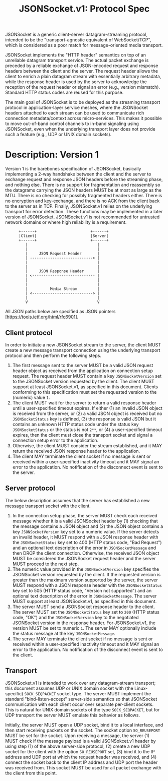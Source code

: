 #+LaTeX_HEADER:\usepackage[margin=2cm]{geometry}
#+LaTeX_HEADER:\usepackage{enumitem}
#+LaTeX_HEADER:\renewcommand{\ttdefault}{pcr}
#+LaTeX_HEADER:\lstdefinelanguage{yaml}{basicstyle=\ttfamily\scriptsize,frame=lrtb,framerule=1pt,framexleftmargin=1pt,showstringspaces=false}
#+LaTeX_HEADER:\usepackage{etoolbox}
#+LaTeX_HEADER:\makeatletter\patchcmd{\@verbatim}{\verbatim@font}{\verbatim@font\scriptsize}{}{}\makeatother
#+LATEX:\setitemize{noitemsep,topsep=0pt,parsep=0pt,partopsep=0pt}
#+OPTIONS: toc:nil author:nil ^:nil

#+TITLE: JSONSocket.v1: Protocol Spec

JSONSocket is a generic client-server datagram-streaming protocol, intended to be the
"transport-agnostic equivalent of WebSocket/TCP", which is considered as a poor match for
message-oriented media transport.

JSONSocket implements the "HTTP header" semantics on top of an unreliable datagram transport
service. The actual packet exchange is preceded by a reliable exchange of JSON-encoded request and
response headers between the client and the server. The request header allows the client to enrich
a plain datagram stream with essentially arbitrary metadata, while the response header is used by
the server to acknowledge the reception of the request header or signal an error (e.g., version
mismatch). Standard HTTP status codes are reused for this purpose.

The main goal of JSONSocket is to be deployed as the streaming transport protocol in
application-layer service meshes, where the JSONSocket headers attached to each stream can be used
to communicate rich connection metadata/context across micro-services. This makes it possible to
move out-of-band control channels to in-band signaling using JSONSocket, even when the underlying
transport layer does not provide such a feature (e.g., UDP or UNIX domain sockets).

* Description: Version 1

Version 1 is the barebones specification of JSONSocket, basically implementing a 2-way handshake
between the client and the server to exchange request and response JSON headers before the
streaming phase, and nothing else.  There is no support for fragmentation and reassembly so the
datagrams carrying the JSON headers MUST be at most as large as the MTU. There is no checking for
possibly fragmented headers either. There is no encryption and key-exchange, and there is no ACK
from the client back to the server as in TCP. Finally, JSONSocket.v1 relies on the underlying
transport for error detection. These functions may be implemented in a later version of
JSONSocket. JSONSocket.v1 is not recommended for untrusted network domains or where high
reliability is a requirement.

#+CAPTION: JSONSocket 2-way handshake process
#+NAME: fig:2-way-proc
:       +------+                        +------+
:       |Client|                        |Server|
:       +------+                        +------+
:          |                               |
:          |                               |
:          |     JSON Request Header       |
:          | ----------------------------> |
:          |                               |
:          |                               |
:          |     JSON Response Header      |
:          | <---------------------------- |
:          |                               |
:          |                               |
:          |          Media Stream         |
:          | <---------------------------> |
:          |                               |
:          V                               V

All JSON paths below are specified as JSON pointers [https://tools.ietf.org/html/rfc6901].

** Client protocol

In order to initiate a new JSONSocket stream to the server, the client MUST create a new message
transport connection using the underlying transport protocol and then perform the following steps.

1) The first message sent to the server MUST be a valid JSON request header object as received from
   the application on connection setup request. The request header MUST contain a key
   =JSONSocketVersion= set to the JSONSocket version requested by the client. The client MUST
   support at least JSONSocket.v1, as specified in this document. Clients conforming to this
   specification must set the requested version to the (numeric) value =1=.
2) The client MUST wait for the server to return a valid response header until a user-specified
   timeout expires.  If either (1) an invalid JSON object is received from the server, or (2) a
   valid JSON object is received but no =JSONSocketStatus= key is defined, (3) the response is
   valid JSON but it contains an unknown HTTP status code under the status key =JSONSocketStatus=
   or the status is not =2**=, or (4) a user-specified timeout expires, then the client must close
   the transport socket and signal a connection setup error to the application.
3) Otherwise, the client MUST consider the stream established, and it MAY return the received JSON
   response header to the application.
4) The client MAY terminate the client socket if no message is sent or received within a
   user-specified inactivity timeout and it MAY signal an error to the application. No notification
   of the disconnect event is sent to the server.

** Server protocol

The below description assumes that the server has established a new message transport socket with
the client.

1) In the connection setup phase, the server MUST check each received message whether it is a valid
   JSONSocket header by (1) checking that the message contains a JSON object and (2) the JSON
   object contains a key =JSONSocketVersion= key set to a numeric value. If the server detects an
   invalid header, it MUST respond with a JSON response header with the =JSONSocketStatus= key set
   to 400 (HTTP status code, "Bad Request") and an optional text description of the error in
   =JSONSocketMessage= and then DROP the client connection. Otherwise, the received JSON object
   MUST be considered the JSONSocket request header and the server MUST proceed to the next step.
2) The numeric value provided in the =JSONSocketVersion= key specifies the JSONSocket version
   requested by the client. If the requested version is greater than the maximum version supported
   by the server, the server MUST respond with a JSON response header with the =JSONSocketStatus=
   key set to 505 (HTTP status code, "Version not supported") and an optional text description of
   the error in =JSONSocketMessage=.  The server MUST support at least JSONSocket.v1, as specified
   in this document.
3) The server MUST send a JSONSocket response header to the client. The server MUST set the
   =JSONSocketStatus= key set to =200= (HTTP status code, "OK") and the =JSONSocketVersion= key to
   the negotiated JSONSocket version in the response header. For JSONSocket.v1, the version MUST be
   set to numeric =1=. The server MAY optionally include the status message at the key
   =JSONSocketMessage=.
4) The server MAY terminate the client socket if no message is sent or received within a
   user-specified inactivity timeout and it MAY signal an error to the application. No notification
   of the disconnect event is sent to the client.

** Transport

JSONSocket.v1 is intended to work over any datagram-stream transport; this document assumes UDP or
UNIX domain socket with (the Linux-specific) =SOCK_SEQPACKET= socket type. The server MUST
implement the standard "bind-listen-accept" server-side semantics so that JSONSocket communication
with each client occur over separate per-client sockets. This is natural for UNIX domain sockets of
the type =SOCK_SEQPACKET=, but for UDP transport the server MUST emulate this behavior as follows.

Initially, the server MUST open a UDP socket, bind it to a local interface, and then start
receiving packets on the socket. The socket option =SO_REUSEPORT= MUST be set for the socket. Upon
receiving a message, the server (1) MUST check if the message payload is a valid JSONSokcet.v1
header by using step (1) of the above server-side protocol, (2) create a new UDP socket for the
client with the option =SO_REUSEPORT= set, (3) bind it to the IP address and UDP port at which the
request header was received, and (4) connect the socket back to the client IP address and UDP port
the header was received from. This socket MUST be used for all packet exchange with the client from
this point.
